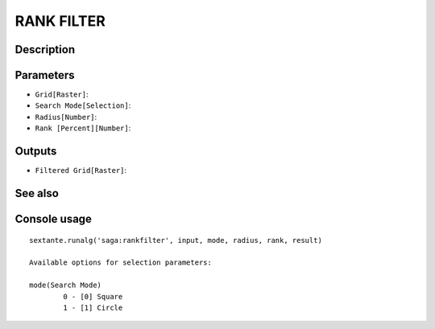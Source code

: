 RANK FILTER
===========

Description
-----------

Parameters
----------

- ``Grid[Raster]``:
- ``Search Mode[Selection]``:
- ``Radius[Number]``:
- ``Rank [Percent][Number]``:

Outputs
-------

- ``Filtered Grid[Raster]``:

See also
---------


Console usage
-------------


::

	sextante.runalg('saga:rankfilter', input, mode, radius, rank, result)

	Available options for selection parameters:

	mode(Search Mode)
		0 - [0] Square
		1 - [1] Circle
